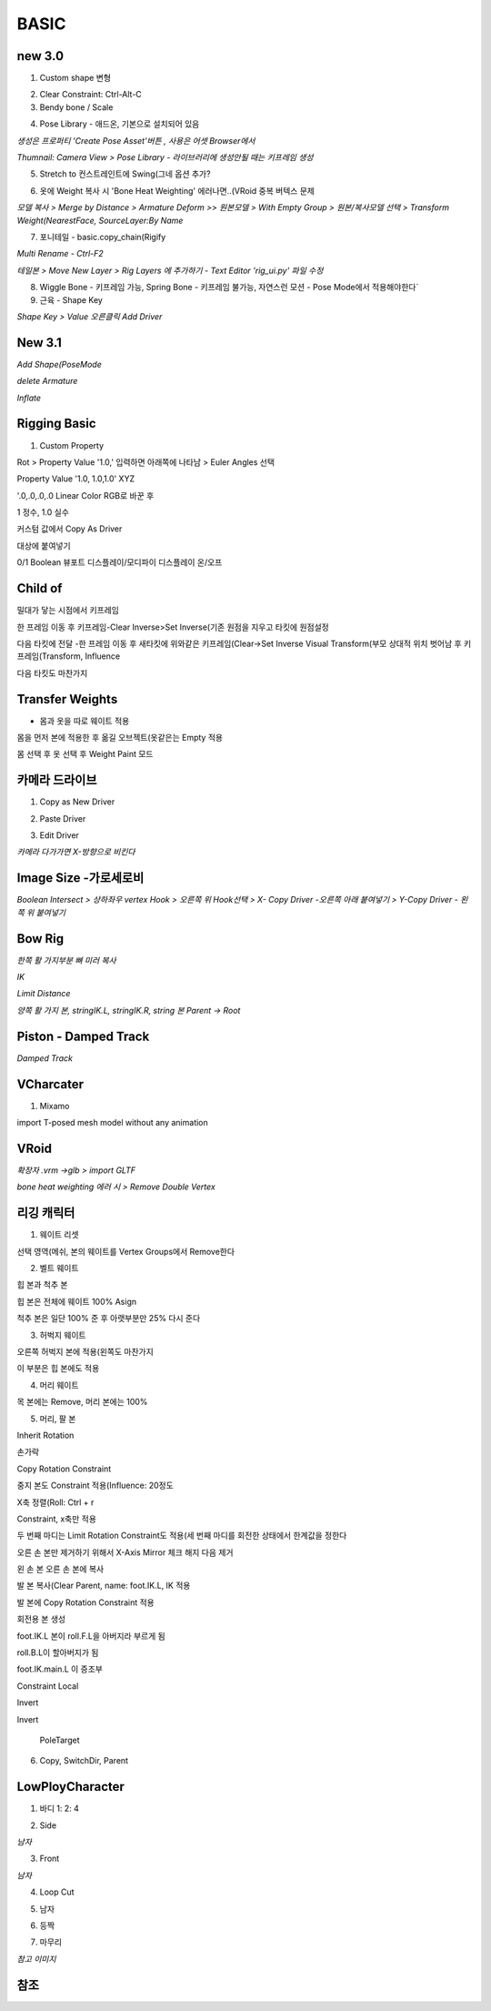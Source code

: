 BASIC
=======

new 3.0
---------

1. Custom shape 변형

.. image:: https://user-images.githubusercontent.com/30430227/148144258-d0ac3416-a262-444d-8a49-a8446ff319f8.png


2. Clear Constraint:  Ctrl-Alt-C


3. Bendy bone / Scale

.. image:: https://user-images.githubusercontent.com/30430227/148144931-9218b029-727d-46c4-98dc-d7ae3b476edd.png
.. image:: https://user-images.githubusercontent.com/30430227/148144956-f72e6e7a-92a8-4654-a724-d554ced3f772.png

.. image:: https://user-images.githubusercontent.com/30430227/148145233-a43ac1f9-beb5-45d8-8494-f2dae4b85c20.png
.. image:: https://user-images.githubusercontent.com/30430227/148145275-29a0a708-8981-4180-8ffd-b298f729c682.png


4. Pose Library - 애드온, 기본으로 설치되어 있음

`생성은 프로퍼티 'Create Pose Asset'버튼 , 사용은 어셋 Browser에서`

.. image:: https://user-images.githubusercontent.com/30430227/148146128-776e923a-a44c-42c6-b6fb-6d10f6c4a157.png
.. image:: https://user-images.githubusercontent.com/30430227/148146147-3aa1c775-10d0-4c39-95f8-0116b80448d8.png

`Thumnail: Camera View > Pose Library - 라이브러리에 생성안될 때는 키프레임 생성`

.. image:: https://user-images.githubusercontent.com/30430227/148146433-23552b3d-1d46-4bb3-b9c2-337fcecd46b1.png
.. image:: https://user-images.githubusercontent.com/30430227/148146418-0e3d5a6d-e69f-4e5f-999e-5a62257f154d.png


5. Stretch to 컨스트레인트에 Swing(그네 옵션 추가?

.. image:: https://user-images.githubusercontent.com/30430227/148146939-c8fcd038-fbf3-40ff-ace2-5d97bf7cab8b.png


6. 옷에 Weight 복사 시 'Bone Heat Weighting' 에러나면..(VRoid 중복 버텍스 문제

`모델 복사 > Merge by Distance > Armature Deform >>`
`원본모델 > With Empty Group > 원본/복사모델 선택 > Transform Weight(NearestFace, SourceLayer:By Name`

.. image:: https://user-images.githubusercontent.com/30430227/148148922-9e4019c3-f648-4a03-9621-4ea8b3ed416e.png


7. 포니테일 - basic.copy_chain(Rigify 

.. image:: https://user-images.githubusercontent.com/30430227/148182797-3fd5dc7e-aa60-446d-84dd-b610a045fccd.png


`Multi Rename - Ctrl-F2`

.. image:: https://user-images.githubusercontent.com/30430227/148182907-b5f24559-962a-46fb-aa2c-e886d43eccda.png


`테일본 > Move New Layer > Rig Layers 에 추가하기 - Text Editor 'rig_ui.py' 파일 수정`

.. image:: https://user-images.githubusercontent.com/30430227/148184783-ad54789f-6247-41f6-b543-1d8dc30ec7b9.png
.. image:: https://user-images.githubusercontent.com/30430227/148185393-e4de20c7-677a-48e0-9dcb-17919871a53d.png

.. image:: https://user-images.githubusercontent.com/30430227/148185364-2a5676cc-7871-4771-8e2b-5dbc1d15e163.png


8. Wiggle Bone - 키프레임 가능, Spring Bone - 키프레임 불가능, 자연스런 모션 - Pose Mode에서 적용해야한다`


9. 근육 - Shape Key 

.. image:: https://user-images.githubusercontent.com/30430227/148206635-3eef3ade-069d-496d-aa1f-0b49a5e2695e.png
.. image:: https://user-images.githubusercontent.com/30430227/148206588-7759b645-778c-4b55-bfa1-b9e9a2d96219.png

`Shape Key > Value 오른클릭 Add Driver`

.. image:: https://user-images.githubusercontent.com/30430227/148206750-21a32ffa-43ad-4239-bfe2-2a8879a2e092.png
.. image:: https://user-images.githubusercontent.com/30430227/148206813-629ee1c7-8f65-4186-a2f1-924b38e27ad8.png


New 3.1
--------

.. image:: https://user-images.githubusercontent.com/30430227/158087579-80579db4-9908-4ed8-ab02-35a29ecb1034.png

`Add Shape(PoseMode`

.. image:: https://user-images.githubusercontent.com/30430227/158087726-89cbe126-0519-4e74-b8a7-321d81820be8.png

`delete Armature`

.. image:: https://user-images.githubusercontent.com/30430227/158087782-88b58046-705e-46ce-9af1-b68033accb23.png

`Inflate`

.. image:: https://user-images.githubusercontent.com/30430227/158088112-f85c5d9d-1b54-457a-9e11-07d1a6356a35.png


Rigging Basic
--------------


1. Custom Property

Rot > Property Value '1.0,' 입력하면 아래쪽에 나타남 > Euler Angles 선택  

.. image:: https://user-images.githubusercontent.com/30430227/130902550-5b991d78-b7ed-4f52-af95-ec893ce60c81.png

Property Value '1.0, 1.0,1.0' XYZ 

'.0,.0,.0,.0 Linear Color RGB로 바꾼 후  

.. image:: https://user-images.githubusercontent.com/30430227/130913389-94abea42-9307-4701-b15f-c34f093a31e5.png

1 정수, 1.0 실수

커스텀 값에서 Copy As Driver  

.. image:: https://user-images.githubusercontent.com/30430227/130905238-b21ad6f9-28ad-4bd5-91a5-7fa335743f30.png

대상에 붙여넣기  

.. image:: https://user-images.githubusercontent.com/30430227/130905298-88b96740-88c0-49f1-9874-e3f15135e81a.png

0/1 Boolean 뷰포트 디스플레이/모디파이 디스플레이 온/오프


Child of
----------

.. image:: https://user-images.githubusercontent.com/30430227/131270242-53817b55-12b4-4276-a208-1268c353d111.png  
.. image:: https://user-images.githubusercontent.com/30430227/131270322-2496e15c-ee47-4e40-9800-9007bce7757c.png

밀대가 닿는 시점에서 키프레임  

.. image:: https://user-images.githubusercontent.com/30430227/131270425-40944619-515f-463f-8fe4-c372464c0f60.png  
.. image:: https://user-images.githubusercontent.com/30430227/131270412-b5e37d0d-4842-4cac-8843-e50032d5efbb.png  

한 프레임 이동 후 키프레임-Clear Inverse>Set Inverse(기존 원점을 지우고 타킷에 원점설정 

.. image:: https://user-images.githubusercontent.com/30430227/131270552-e35f0559-6bfd-427f-915d-ed139f77defe.png  
.. image:: https://user-images.githubusercontent.com/30430227/131270494-7da9aa06-8e39-4ef3-9e11-4a78eb0e4b4e.png  
.. image:: https://user-images.githubusercontent.com/30430227/131270522-1d0c8302-49b3-44c5-9040-9c105c32a5aa.png  

다음 타킷에 전달 -한 프레임 이동 후 새타킷에 위와같은 키프레임(Clear->Set Inverse  
Visual Transform(부모 상대적 위치 벗어남 후 키프레임(Transform, Influence  

.. image:: https://user-images.githubusercontent.com/30430227/131271315-e9dd8ead-3d61-4685-9cef-f7d1e1625aef.png  
.. image:: https://user-images.githubusercontent.com/30430227/131271358-21f0d3fe-351a-454d-812d-9baea1b32be4.png  

다음 타킷도 마찬가지  

.. image:: https://user-images.githubusercontent.com/30430227/131271790-325a724d-a069-4818-98f8-57f4bc3bd93e.png


Transfer Weights
------------------

- 몸과 옷을 따로 웨이트 적용  
몸을 먼저 본에 적용한 후  
옮길 오브젝트(옷같은는 Empty 적용  

.. image:: https://user-images.githubusercontent.com/30430227/131273429-604cf4e5-2316-4f13-b9ec-c9979f571cca.png  

몸 선택 후 옷 선택 후 Weight Paint 모드  

.. image:: https://user-images.githubusercontent.com/30430227/131273759-1ce4dd4e-1a92-4223-b638-13f7216fadfb.png  
.. image:: https://user-images.githubusercontent.com/30430227/131273848-9755f8ae-5fe2-4ada-b6d9-693b19e7afe6.png  


카메라 드라이브 
---------------

1. Copy as New Driver  

.. image:: https://user-images.githubusercontent.com/30430227/137431840-fcefb907-7949-495e-95fa-e3bba085ef5f.png  
.. image:: https://user-images.githubusercontent.com/30430227/137431983-f6ce03da-d296-4e38-9f72-6c6a04a2e33d.png  



2. Paste Driver  

.. image:: https://user-images.githubusercontent.com/30430227/137432066-41102168-5e40-46e6-8bdd-b77ea49b8fcb.png  
.. image:: https://user-images.githubusercontent.com/30430227/137432103-09b0f0c7-f1b4-416b-97bf-a3d2052046c0.png  


3. Edit Driver  

.. image:: https://user-images.githubusercontent.com/30430227/137432233-b78a4edd-967f-49dd-9255-fb904083033a.png  
.. image:: https://user-images.githubusercontent.com/30430227/137433397-5c048be0-f398-4dc4-a8d3-d948ed2a33e6.png
.. image:: https://user-images.githubusercontent.com/30430227/137433465-cab7d1cc-c717-49af-aa30-95d422ae2955.png  

`카메라 다가가면 X-방향으로 비킨다`  

.. image:: https://user-images.githubusercontent.com/30430227/137433537-f46e6271-0411-4864-8cdb-0115e92c2c6b.png  


Image Size -가로세로비 
--------------------------

`Boolean Intersect > 상하좌우 vertex Hook > 오른쪽 위 Hook선택 > X- Copy Driver -오른쪽 아래 붙여넣기 > Y-Copy Driver - 왼쪽 위 붙여넣기`

.. image:: https://user-images.githubusercontent.com/30430227/143068897-6489699e-d8fa-4af9-9e59-79ba8a509dea.png


Bow Rig
----------

`한쪽 활 가지부분 뼈 미러 복사`

.. image:: https://user-images.githubusercontent.com/30430227/159624761-bad5f78a-f3d1-4211-af5f-95c606951d7d.png

.. image:: https://user-images.githubusercontent.com/30430227/159625134-cf470e50-1fdb-42e7-8226-0b7af6add73b.png

`IK`

.. image:: https://user-images.githubusercontent.com/30430227/159624858-e61fc254-63b2-4f98-8b08-425b134e66bd.png
.. image:: https://user-images.githubusercontent.com/30430227/159624939-d990988b-d7a8-488e-8fc9-647618515d4d.png

`Limit Distance`

.. image:: https://user-images.githubusercontent.com/30430227/159624893-0117eef4-7909-473d-a30c-10d2e6697643.png
.. image:: https://user-images.githubusercontent.com/30430227/159624925-f51c157c-2af6-4927-8adb-faf035d12a80.png

`양쪽 활 가지 본, stringIK.L, stringIK.R, string 본 Parent -> Root`

.. image:: https://user-images.githubusercontent.com/30430227/159625059-febcc3dc-82eb-45d8-9b4b-77f6b30f6f6f.png



Piston - Damped Track
------------------------

.. image:: https://user-images.githubusercontent.com/30430227/161666524-5dd3a897-6913-4b4c-a29c-04c34577b9cf.png
.. image:: https://user-images.githubusercontent.com/30430227/161666506-540fea02-2106-4f21-992d-c60090508e07.png

.. image:: https://user-images.githubusercontent.com/30430227/161665672-ffffca52-1f1c-4cdc-9a11-9af95a28f99d.png
.. image:: https://user-images.githubusercontent.com/30430227/161666336-eb590fc6-9d32-4bfb-b96b-48a3be85240e.png

`Damped Track`

.. image:: https://user-images.githubusercontent.com/30430227/161666477-fee081cb-7bd1-409d-aaa1-119e59c538ba.png
.. image:: https://user-images.githubusercontent.com/30430227/161666463-11ea7676-29e5-4f03-bc24-5dd8857003d7.png

VCharcater
----------

1. Mixamo

import T-posed mesh model without any animation

.. image:: https://user-images.githubusercontent.com/30430227/139252670-367af16f-1ac6-49d6-b7c4-1ae25950b27e.png

.. image:: https://user-images.githubusercontent.com/30430227/139252754-2b5cf96e-898d-40c3-862b-cd005efe1521.png


VRoid
------

`확장자 .vrm ->glb > import GLTF`

.. image:: https://user-images.githubusercontent.com/30430227/159197392-7f596d29-0ba0-4d35-86eb-7c377710977d.png

`bone heat weighting 에러 시 > Remove Double Vertex`


리깅 캐릭터
-------------


1. 웨이트 리셋

.. image:: https://user-images.githubusercontent.com/30430227/124885153-f08e8200-e00d-11eb-861b-42ac6af28546.png  
.. image:: https://user-images.githubusercontent.com/30430227/124885360-26336b00-e00e-11eb-9c13-b136bd293870.png  

선택 영역(메쉬, 본의 웨이트를 Vertex Groups에서 Remove한다

2. 벨트 웨이트

.. image:: https://user-images.githubusercontent.com/30430227/124885796-98a44b00-e00e-11eb-9efa-5625f4073dd2.png  

힙 본과 척추 본

.. image:: https://user-images.githubusercontent.com/30430227/124885699-7e6a6d00-e00e-11eb-9e67-e3bfaf9bd540.png 

힙 본은 전체에 웨이트 100% Asign

.. image:: https://user-images.githubusercontent.com/30430227/124885947-c2f60880-e00e-11eb-9249-e0a17b1032e7.png  

척추 본은 일단 100% 준 후 아랫부분만 25% 다시 준다


3. 허벅지 웨이트

.. image:: https://user-images.githubusercontent.com/30430227/124886762-870f7300-e00f-11eb-8203-4da4117224a5.png 

오른쪽 허벅지 본에 적용(왼쪽도 마찬가지

.. image:: https://user-images.githubusercontent.com/30430227/124886997-baea9880-e00f-11eb-8b16-6043e850e03e.png 

이 부분은 힙 본에도 적용


4. 머리 웨이트

.. image:: https://user-images.githubusercontent.com/30430227/124887289-fd13da00-e00f-11eb-8aa5-e4fe068fd089.png  
.. image:: https://user-images.githubusercontent.com/30430227/124887339-0ac95f80-e010-11eb-99b2-111281bfc1a3.png 

목 본에는 Remove, 머리 본에는 100%


5. 머리, 팔 본

Inherit Rotation


손가락

.. image:: https://user-images.githubusercontent.com/30430227/124888545-27b26280-e011-11eb-8aa3-1eb252785c13.png  
.. image:: https://user-images.githubusercontent.com/30430227/124888878-77912980-e011-11eb-9981-6b041e1d6dbe.png  

Copy Rotation Constraint  

 
.. image:: https://user-images.githubusercontent.com/30430227/124889183-bfb04c00-e011-11eb-8d83-e9c6068af17a.png  

중지 본도 Constraint 적용(Influence: 20정도  

.. image:: https://user-images.githubusercontent.com/30430227/124889802-64cb2480-e012-11eb-9482-01e05f7a7732.png  
X축 정렬(Roll: Ctrl + r  


.. image:: https://user-images.githubusercontent.com/30430227/124890378-f3d83c80-e012-11eb-8f00-50dd5114e8d0.png  
.. image:: https://user-images.githubusercontent.com/30430227/124890556-1d916380-e013-11eb-8710-f87e452efe48.png 

Constraint, x축만 적용   


.. image:: https://user-images.githubusercontent.com/30430227/124891945-60a00680-e014-11eb-8c75-2fa518ef755a.png  
.. image:: https://user-images.githubusercontent.com/30430227/124891983-6b5a9b80-e014-11eb-9587-012dbde170e6.png  

두 번째 마디는 Limit Rotation Constraint도 적용(세 번째 마디를 회전한 상태에서 한계값을 정한다  


.. image:: https://user-images.githubusercontent.com/30430227/124892652-005d9480-e015-11eb-81a8-0bbad25c1b94.png  
.. image:: https://user-images.githubusercontent.com/30430227/124892697-0b182980-e015-11eb-809e-933acb0fb1b4.png  


오른 손 본만 제거하기 위해서 X-Axis Mirror 체크 해지 다음 제거

.. image:: https://user-images.githubusercontent.com/30430227/124893164-7661fb80-e015-11eb-8e87-9d87a6c6757b.png 

왼 손 본 오른 손 본에 복사  

.. image:: https://user-images.githubusercontent.com/30430227/124895109-369c1380-e017-11eb-91bf-107e679b5b12.png

발 본 복사(Clear Parent, name: foot.IK.L, IK 적용  

.. image:: https://user-images.githubusercontent.com/30430227/124895717-c17d0e00-e017-11eb-810e-acaf9218b5d6.png 

발 본에 Copy Rotation Constraint 적용

.. image:: https://user-images.githubusercontent.com/30430227/124897121-f50c6800-e018-11eb-9642-c277a22d457c.png 

회전용 본 생성  

.. image:: https://user-images.githubusercontent.com/30430227/124897279-1ec58f00-e019-11eb-92fb-c6e9bcd256d9.png 

foot.IK.L 본이 roll.F.L을 아버지라 부르게 됨  

.. image:: https://user-images.githubusercontent.com/30430227/124897645-7663fa80-e019-11eb-86bb-811cc8ad28a8.png

roll.B.L이 할아버지가 됨  

.. image:: https://user-images.githubusercontent.com/30430227/124899128-c7c0b980-e01a-11eb-9449-931f9a3d8308.png 

foot.IK.main.L 이 증조부  

.. image:: https://user-images.githubusercontent.com/30430227/125006847-03e72f00-e09a-11eb-8809-dd384320d886.png  
.. image:: https://user-images.githubusercontent.com/30430227/125006687-ac48c380-e099-11eb-8a88-1f04cee95999.png 

Constraint Local  

  
.. image:: https://user-images.githubusercontent.com/30430227/125006865-0c3f6a00-e09a-11eb-9d6e-5ff6ce6d7421.png  
.. image:: https://user-images.githubusercontent.com/30430227/124918260-ce0d6080-e02f-11eb-813a-3c9ec2e2ae10.png 

Invert

 
.. image:: https://user-images.githubusercontent.com/30430227/125006873-11041e00-e09a-11eb-8aee-749d0be0e7ec.png

.. image:: https://user-images.githubusercontent.com/30430227/124919468-46285600-e031-11eb-9b59-e656fa2e5f2d.png

Invert

 PoleTarget

.. image:: https://user-images.githubusercontent.com/30430227/125007092-7a842c80-e09a-11eb-844c-6d4b43656eca.png
.. image:: https://user-images.githubusercontent.com/30430227/125007118-8839b200-e09a-11eb-827a-34ce28e9e4af.png


6. Copy, SwitchDir, Parent

.. image:: https://user-images.githubusercontent.com/30430227/125007436-26c61300-e09b-11eb-832f-65b6a1cc8edc.png

.. image:: https://user-images.githubusercontent.com/30430227/125007501-48bf9580-e09b-11eb-9eed-d23b9e5e905d.png



LowPloyCharacter
-------------------

1. 바디 1: 2: 4  

.. image:: https://user-images.githubusercontent.com/30430227/133034866-55349946-b5c4-4092-972b-a7441946b2ac.png
.. image:: https://user-images.githubusercontent.com/30430227/133034888-fa104fd2-5792-4266-9b34-a1c6c2122027.png  

2. Side  

.. image:: https://user-images.githubusercontent.com/30430227/133035062-dcdd5079-14de-452d-92ca-c5c92c82f8ca.png
.. image:: https://user-images.githubusercontent.com/30430227/133035185-0d80530b-deb4-4e33-9379-6bee633ea553.png  

`남자`  

.. image:: https://user-images.githubusercontent.com/30430227/133036172-16891134-6000-4946-93ac-3cf2627e8088.png


3. Front  

.. image:: https://user-images.githubusercontent.com/30430227/133035325-ec108764-a385-4b36-8f24-893e60524664.png  

`남자`  

.. image:: https://user-images.githubusercontent.com/30430227/133036207-55d8ae7a-6b2a-45f9-93f6-2cb3188a47d5.png  

4. Loop Cut  

.. image:: https://user-images.githubusercontent.com/30430227/133035682-e83c9122-1b88-44b6-997e-bbcf4aa218a4.png
.. image:: https://user-images.githubusercontent.com/30430227/133035780-b13141f6-e8aa-4211-9aaa-257c351d84c3.png  

5. 남자  

.. image:: https://user-images.githubusercontent.com/30430227/133036436-50b85a30-a46e-4f02-be25-ca8ac5680868.png
.. image:: https://user-images.githubusercontent.com/30430227/133036595-d5f06afe-ba36-4679-82f0-64b3f837319e.png  
.. image:: https://user-images.githubusercontent.com/30430227/133036826-095028ab-aac2-4dd0-8328-e6cee4cf010c.png
.. image:: https://user-images.githubusercontent.com/30430227/133036864-15680a69-0bef-4b7d-916c-c61e9f4ffd62.png  
.. image:: https://user-images.githubusercontent.com/30430227/133036923-3f1ef634-b156-4469-846e-aa1703570a56.png  
.. image:: https://user-images.githubusercontent.com/30430227/133037037-d4bc0c5f-2b6b-4ed7-a773-e486063add2e.png  


6. 등짝  

.. image:: https://user-images.githubusercontent.com/30430227/133037662-71136fef-cf57-41c7-9ab1-2e222f3a45dc.png
.. image:: https://user-images.githubusercontent.com/30430227/133037800-8e2be747-700f-4c85-ba4e-55b0edf08c34.png  
.. image:: https://user-images.githubusercontent.com/30430227/133037870-c8adadfd-17ec-443c-a799-2ae8c581f328.png  

7. 마무리  

.. image:: https://user-images.githubusercontent.com/30430227/133038212-a685e891-1e7a-4674-b808-a758dfa9cbba.png

`참고 이미지`  

.. image:: https://user-images.githubusercontent.com/30430227/133038381-dc147e4a-9a91-44d7-bb0d-7e6081cd286f.png
.. image:: https://user-images.githubusercontent.com/30430227/133038408-0ec667cd-2637-45e2-9f80-11c43df6dfec.png  
.. image:: https://user-images.githubusercontent.com/30430227/133175629-231ec670-d0e5-4c5e-bdba-91c2dbb050e3.png
.. image:: https://user-images.githubusercontent.com/30430227/133175676-39c39fcc-a378-4d97-a7ad-cf2ad7da4272.png  
.. image:: https://user-images.githubusercontent.com/30430227/133175700-862c8f87-b708-459a-aacf-eb65f755993f.png  


참조  
------------

.. image:: https://user-images.githubusercontent.com/30430227/133176460-4f022741-ede7-4385-b518-367e75d09099.png
.. image:: https://user-images.githubusercontent.com/30430227/133176515-46d67c7a-509f-41ce-b93d-b656e3137243.png  
.. image:: https://user-images.githubusercontent.com/30430227/133176541-41f15622-28f4-4b3b-8c63-cea89026abcc.png  
.. image:: https://user-images.githubusercontent.com/30430227/133176559-7a2f7b65-c739-47f2-b7e9-b3566adcb4f5.png  
.. image:: https://user-images.githubusercontent.com/30430227/133176581-1a31f650-2c95-4c03-82e0-8b382520b516.png  
.. image:: https://user-images.githubusercontent.com/30430227/133176665-db18386a-9fb9-41a0-9f04-ba6f8039e273.png  

.. image:: https://user-images.githubusercontent.com/30430227/133176619-4786c01a-0c2f-41ca-95ee-716ac948a6f9.png  



